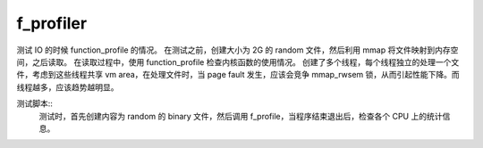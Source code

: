 f_profiler
##########
测试 IO 的时候 function_profile 的情况。
在测试之前，创建大小为 2G 的 random 文件，然后利用 mmap 将文件映射到内存空间，之后读取。
在读取过程中，使用 function_profile 检查内核函数的使用情况。
创建了多个线程，每个线程独立的处理一个文件，考虑到这些线程共享 vm area，在处理文件时，当 page fault 发生，应该会竞争 mmap_rwsem 锁，从而引起性能下降。而线程越多，应该趋势越明显。

测试脚本::
  测试时，首先创建内容为 random 的 binary 文件，然后调用 f_profile，当程序结束退出后，检查各个 CPU 上的统计信息。
